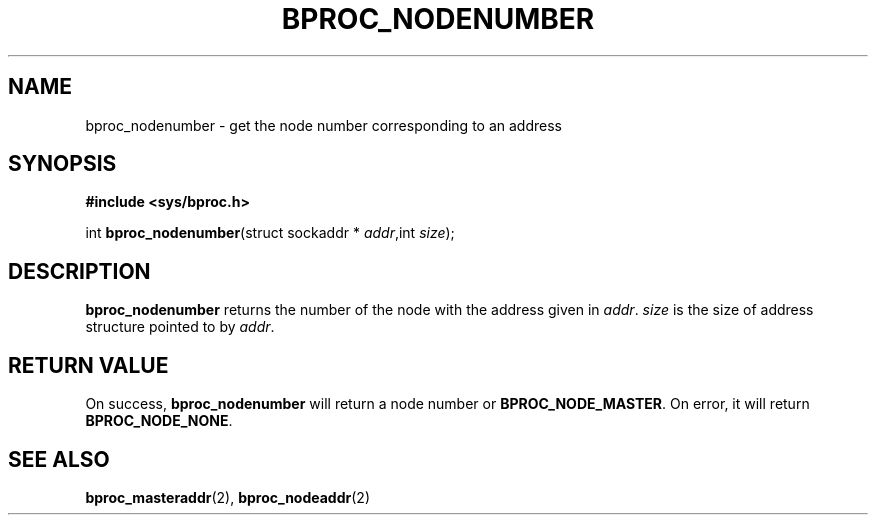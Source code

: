 .\" $Id: bproc_nodenumber.2,v 1.1 2004/09/08 20:28:44 mkdist Exp $
.TH BPROC_NODENUMBER 2 "" "BProc 4.0.0pre8" "BProc Programmer's Manual"
.SH NAME
bproc_nodenumber  \- get the node number corresponding to an address

.SH SYNOPSIS
\fB#include <sys/bproc.h>\fR

int \fBbproc_nodenumber\fR(struct sockaddr * \fIaddr\fR,int \fIsize\fR);

.SH DESCRIPTION
.PP
\fBbproc_nodenumber\fR returns the number of the node with the
address given in \fIaddr\fR.  \fIsize\fR is the size of
address structure pointed to by \fIaddr\fR.

.SH RETURN VALUE
.PP
On success, \fBbproc_nodenumber\fR will return a node
number or \fBBPROC_NODE_MASTER\fR.  On error, it will return
\fBBPROC_NODE_NONE\fR.

.SH SEE ALSO
.PP
\fBbproc_masteraddr\fR(2),
\fBbproc_nodeaddr\fR(2)

